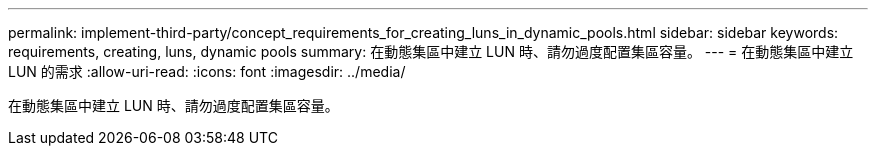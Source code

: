---
permalink: implement-third-party/concept_requirements_for_creating_luns_in_dynamic_pools.html 
sidebar: sidebar 
keywords: requirements, creating, luns, dynamic pools 
summary: 在動態集區中建立 LUN 時、請勿過度配置集區容量。 
---
= 在動態集區中建立 LUN 的需求
:allow-uri-read: 
:icons: font
:imagesdir: ../media/


[role="lead"]
在動態集區中建立 LUN 時、請勿過度配置集區容量。

